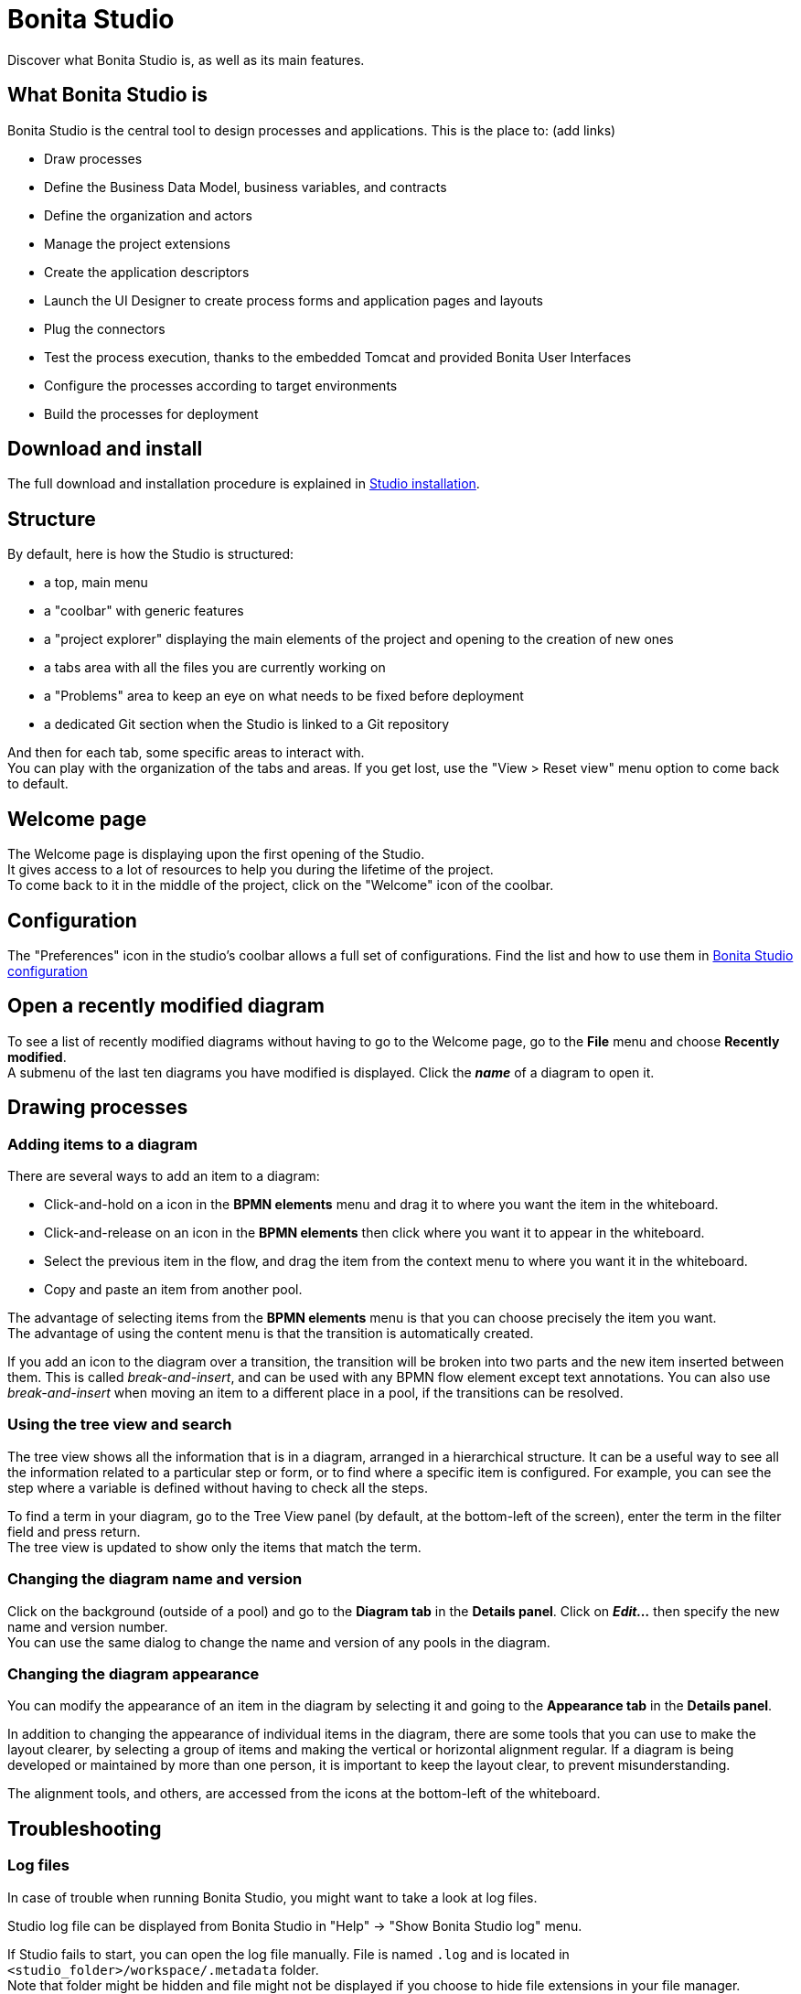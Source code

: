 = Bonita Studio
:description: Discover what Bonita Studio is, as well as its main features.

Discover what Bonita Studio is, as well as its main features.

== What Bonita Studio is

Bonita Studio is the central tool to design processes and applications. This is the place to:
(add links)

* Draw processes
* Define the Business Data Model, business variables, and contracts
* Define the organization and actors
* Manage the project extensions
* Create the application descriptors
* Launch the UI Designer to create process forms and application pages and layouts
* Plug the connectors
* Test the process execution, thanks to the embedded Tomcat and provided Bonita User Interfaces
* Configure the processes according to target environments
* Build the processes for deployment

== Download and install

The full download and installation procedure is explained in xref:bonita-studio-download-installation.adoc[Studio installation].

== Structure
By default, here is how the Studio is structured:

* a top, main menu
* a "coolbar" with generic features
* a "project explorer" displaying the main elements of the project and opening to the creation of new ones
* a tabs area with all the files you are currently working on
* a "Problems" area to keep an eye on what needs to be fixed before deployment
* a dedicated Git section when the Studio is linked to a Git repository

And then for each tab, some specific areas to interact with. +
You can play with the organization of the tabs and areas. If you get lost, use the "View > Reset view" menu option to come back to default.

== Welcome page
The Welcome page is displaying upon the first opening of the Studio. +
It gives access to a lot of resources to help you during the lifetime of the project. +
To come back to it in the middle of the project, click on the "Welcome" icon of the coolbar. 

== Configuration
The "Preferences" icon in the studio's coolbar allows a full set of configurations. Find the list and how to use them in xref:bonita-bpm-studio-preferences.adoc[Bonita Studio configuration]

== Open a recently modified diagram

To see a list of recently modified diagrams without having to go to the Welcome page, go to the *File* menu and choose *Recently modified*. +
A submenu of the last ten diagrams you have modified is displayed. Click the *_name_* of a diagram to open it.

== Drawing processes

=== Adding items to a diagram

There are several ways to add an item to a diagram:

* Click-and-hold on a icon in the *BPMN elements* menu and drag it to where you want the item in the whiteboard.
* Click-and-release on an icon in the *BPMN elements* then click where you want it to appear in the whiteboard.
* Select the previous item in the flow, and drag the item from the context menu to where you want it in the whiteboard.
* Copy and paste an item from another pool.

The advantage of selecting items from the *BPMN elements* menu is that you can choose precisely the item you want. +
The advantage of using the content menu is that the transition is automatically created.

If you add an icon to the diagram over a transition, the transition will be broken into two parts and the new item inserted between them. This is called _break-and-insert_, and can be used with any BPMN flow element except text annotations. You can also use _break-and-insert_ when moving an item to a different place in a pool, if the transitions can be resolved.

=== Using the tree view and search

The tree view shows all the information that is in a diagram, arranged in a hierarchical structure. It can be a useful way to see all the information related to a particular step or form, or to find where a specific item is configured. For example, you can see the step where a variable is defined without having to check all the steps.

To find a term in your diagram, go to the Tree View panel (by default, at the bottom-left of the screen), enter the term in the filter field and press return. +
The tree view is updated to show only the items that match the term.

=== Changing the diagram name and version

Click on the background (outside of a pool) and go to the *Diagram tab* in the *Details panel*. Click on *_Edit..._* then specify the new name and version number. +
You can use the same dialog to change the name and version of any pools in the diagram.

=== Changing the diagram appearance

You can modify the appearance of an item in the diagram by selecting it and going to the *Appearance tab* in the *Details panel*. +

In addition to changing the appearance of individual items in the diagram, there are some tools that you can use to make the layout clearer, by selecting a group of items and making the vertical or horizontal alignment regular. If a diagram is being developed or maintained by more than one person, it is important to keep the layout clear, to prevent misunderstanding. +

The alignment tools, and others, are accessed from the icons at the bottom-left of the whiteboard.


== Troubleshooting

=== Log files

In case of trouble when running Bonita Studio, you might want to take a look at log files.

Studio log file can be displayed from Bonita Studio in "Help" \-> "Show Bonita Studio log" menu.

If Studio fails to start, you can open the log file manually. File is named `.log` and is located in `<studio_folder>/workspace/.metadata` folder. +
Note that folder might be hidden and file might not be displayed if you choose to hide file extensions in your file manager.

=== JVM terminated. Exit code=1

If when launching the Studio you get an error message "JVM terminated. Exit code=1" it might be because you try to launch Bonita Studio with a version of the JVM that is not supported. See above "Configure Bonita Studio to use a specific JVM" how to force the JVM to use.

=== OutOfMemory error in Bonita Studio

After installation, you might see an `OutOfMemory` error in Bonita Studio.
This error sometimes occurs when importing a large process definition. +
The log messages are similar to the following:

[source,log]
----
!ENTRY org.bonitasoft.studio.importer 4 0 2014-04-25 09:43:49.467
!ERROR Import has failed for file Autorisation Engagement Depenses-2.0.bos

!ENTRY org.bonitasoft.studio.importer 4 0 2014-04-25 09:43:49.470
!ERROR
!STACK 0
java.lang.reflect.InvocationTargetException
Caused by: java.lang.OutOfMemoryError: GC overhead limit exceeded
----

To fix this issue, you need to increase the memory allocated to the JVM that runs Bonita Studio.

Edit the `*.ini` file that corresponds to the executable you use to launch the Studio and modify this line: `-Xmx512m` to `-Xmx1024m` (or higher).

Then restart Bonita Studio.

=== OutOfMemory error in Bonita Studio embedded Tomcat server

When using connectors having a large amount of dependencies you may encounter some memory issue with the default `-Xmx` used for the tomcat server. +
You can increase this value in Studio preferences \-> Server settings \-> Tomcat Maximum memory allocation.

==== Bonita Studio installation fail due to JVM errors

A given Bonita Studio version can only run with some specifics Java versions (xref:hardware-and-software-requirements.adoc[hardware and software requirements]). +
If you encounter some issues related to the JVM during the installation, ensure first that a valid Java version is available. You can for exemple type _java -version_ on a terminal, and informations about the main Java version used will be displayed. +
If the problem persist, the easiest way to solve it is to remove the installed Java versions, to download that last stable build of the required Java version https://www.oracle.com/technetwork/java/javase/downloads/index.html[on the Oracle website] and to install it properly. +
Those issues can be related to bad Java installations, or to incompatibilities between a given Java version and Bitrock (Bitrock is the install builder used to install Bonita, it has the responsibility to detect the JRE used to install Bonita. Some defects on a given version could lead to incompatibility).
